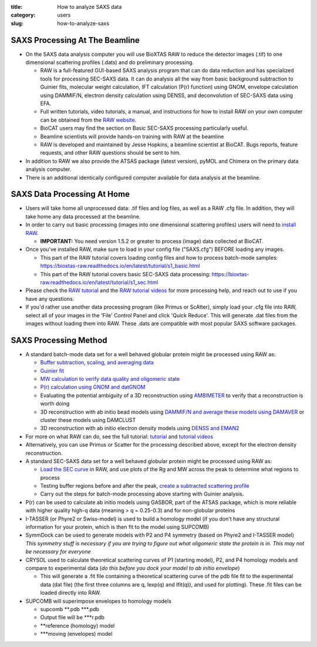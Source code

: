:title: How to analyze SAXS data
:category: users
:slug: how-to-analyze-saxs


SAXS Processing At The Beamline
=================================

*   On the SAXS data analysis computer you will use BioXTAS RAW to reduce the
    detector images (.tif) to one dimensional scattering profiles (.dats) and
    do preliminary processing.

    *   RAW is a full-featured GUI-based SAXS analysis program that can do data
        reduction and has specialized tools for processing SEC-SAXS data. It can
        do analysis all the way from basic background subtraction to Guinier fits,
        molecular weight calculation, IFT calculation (P(r) function) using GNOM,
        envelope calculation using DAMMIF/N, electron density calculation using DENSS,
        and deconvolution of SEC-SAXS data using EFA.

    *   Full written tutorials, video tutorials, a manual, and instructions for how
        to install RAW on your own computer can be obtained from the
        `RAW website <http://bioxtas-raw.readthedocs.io/>`_.

    *   BioCAT users may find the section on Basic SEC-SAXS processing particularly useful.

    *   Beamline scientists will provide hands-on training with RAW at the beamline

    *   RAW is developed and maintained by Jesse Hopkins, a beamline scientist at BioCAT.
        Bugs reports, feature requests, and other RAW questions should be sent to him.

*   In addition to RAW we also provide the ATSAS package (latest version), pyMOL
    and Chimera on the primary data analysis computer.

*   There is an additional identically configured computer available for data
    analysis at the beamline.


SAXS Data Processing At Home
==============================

*   Users will take home all unprocessed data: .tif files and log files, as well as a
    RAW .cfg file. In addition, they will take home any data processed at the beamline.

*   In order to carry out basic processing (images into one dimensional scattering
    profiles) users will need to `install RAW <http://bioxtas-raw.readthedocs.io/en/latest/install.html>`_.

    *   **IMPORTANT:** You need version 1.5.2 or greater to process (image) data collected
        at BioCAT.

*   Once you've installed RAW, make sure to load in your config file ("SAXS.cfg")
    BEFORE loading any images.

    *   This part of the RAW tutorial covers loading config files and how to process
        batch-mode samples: https://bioxtas-raw.readthedocs.io/en/latest/tutorial/s1_basic.html

    *   This part of the RAW tutorial covers basic SEC-SAXS data processing:
        https://bioxtas-raw.readthedocs.io/en/latest/tutorial/s1_sec.html

*   Please check the `RAW tutorial <http://bioxtas-raw.readthedocs.io/en/latest/tutorial.html>`_
    and the `RAW tutorial videos <http://bioxtas-raw.readthedocs.io/en/latest/videos.html>`_
    for more processing help, and reach out to use if you have any questions.

*   If you'd rather use another data processing program (like Primus or ScAtter),
    simply load your .cfg file into RAW, select all of your images in the 'File'
    Control Panel and click 'Quick Reduce'. This will generate .dat files from the
    images without loading them into RAW. These .dats are compatible with most popular
    SAXS software packages.


SAXS Processing Method
============================

*   A standard batch-mode data set for a well behaved globular protein might be
    processed using RAW as:

    *   `Buffer subtraction, scaling, and averaging
        data <http://bioxtas-raw.readthedocs.io/en/latest/tutorial/s1_basic.html>`_

    *   `Guinier fit <http://bioxtas-raw.readthedocs.io/en/latest/tutorial/s1_guinier.html>`_

    *   `MW calculation to verify data quality and oligomeric state
        <https://bioxtas-raw.readthedocs.io/en/latest/tutorial/s1_mw.html>`_

    *   `P(r) calculation using GNOM and datGNOM
        <https://bioxtas-raw.readthedocs.io/en/latest/tutorial/s2_gnom.html>`_

    *   Evaluating the potential ambiguity of a 3D reconstruction using
        `AMBIMETER <http://bioxtas-raw.readthedocs.io/en/latest/tutorial/s2_ambimeter.html>`_
        to verify that a reconstruction is worth doing

    *   3D reconstruction with ab initio bead models using `DAMMIF/N and average
        these models using DAMAVER <http://bioxtas-raw.readthedocs.io/en/latest/tutorial/s2_dammif.html>`_
        or cluster these models using DAMCLUST

    *   3D reconstruction with ab initio electron density models using `DENSS and
        EMAN2 <http://bioxtas-raw.readthedocs.io/en/latest/tutorial/s2_denss.html>`_

*   For more on what RAW can do, see the full tutorial:
    `tutorial <http://bioxtas-raw.readthedocs.io/en/latest/tutorial.html>`_
    and `tutorial videos <http://bioxtas-raw.readthedocs.io/en/latest/videos.html>`_

*   Alternatively, you can use Primus or Scatter for the processing described above,
    except for the electron density reconstruction.

*   A standard SEC-SAXS data set for a well behaved globular protein might be
    processed using RAW as:

    *   `Load the SEC curve <https://bioxtas-raw.readthedocs.io/en/latest/tutorial/s1_sec.html>`_
        in RAW, and use plots of the Rg and MW across the peak to determine what
        regions to process

    *   Testing buffer regions before and after the peak, `create a subtracted
        scattering profile <http://bioxtas-raw.readthedocs.io/en/latest/tutorial/s1_sec.html>`_

    *   Carry out the steps for batch-mode processing above starting with
        Guinier analysis.

*   P(r) can be used to calculate ab initio models using GASBOR, part of the ATSAS
    package, which is more reliable with higher quality high-q data (meaning > q =
    0.25-0.3) and for non-globular proteins

*   I-TASSER (or Phyre2 or Swiss-model) is used to build a homology model (if you
    don't have any structural information for your protein, which is then fit to
    the model using SUPCOMB)

*   SymmDock can be used to generate models with P2 and P4 symmetry (based on
    Phyre2 and I-TASSER model) *This symmetry stuff is necessary if you are
    trying to figure out what oligomeric state the protein is in. This may not
    be necessary for everyone*

*   CRYSOL used to calculate theoretical scattering curves of P1 (starting model),
    P2, and P4 homology models and compare to experimental data (*do this before
    you dock your model to ab initio envelope*)

    *   This will generate a .fit file containing a theoretical scattering curve
        of the pdb file fit to the experimental data (dat file) (the first three
        columns are q, Iexp(q) and Ifit(q)), and used for plotting). These .fit
        files can be loaded directly into RAW.

*   SUPCOMB will superimpose envelopes to homology models

    *   supcomb \*\*.pdb \*\*\*.pdb

    *   Output file will be \*\*\*r.pdb

    *   \*\*reference (homology) model

    *   \*\*\*moving (envelopes) model






